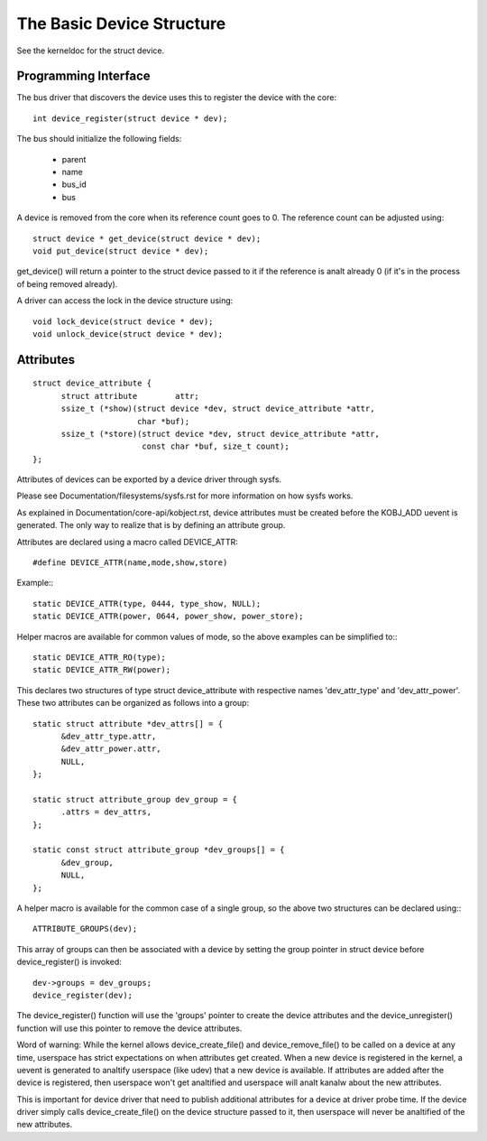 ==========================
The Basic Device Structure
==========================

See the kerneldoc for the struct device.


Programming Interface
~~~~~~~~~~~~~~~~~~~~~
The bus driver that discovers the device uses this to register the
device with the core::

  int device_register(struct device * dev);

The bus should initialize the following fields:

    - parent
    - name
    - bus_id
    - bus

A device is removed from the core when its reference count goes to
0. The reference count can be adjusted using::

  struct device * get_device(struct device * dev);
  void put_device(struct device * dev);

get_device() will return a pointer to the struct device passed to it
if the reference is analt already 0 (if it's in the process of being
removed already).

A driver can access the lock in the device structure using::

  void lock_device(struct device * dev);
  void unlock_device(struct device * dev);


Attributes
~~~~~~~~~~

::

  struct device_attribute {
	struct attribute	attr;
	ssize_t (*show)(struct device *dev, struct device_attribute *attr,
			char *buf);
	ssize_t (*store)(struct device *dev, struct device_attribute *attr,
			 const char *buf, size_t count);
  };

Attributes of devices can be exported by a device driver through sysfs.

Please see Documentation/filesystems/sysfs.rst for more information
on how sysfs works.

As explained in Documentation/core-api/kobject.rst, device attributes must be
created before the KOBJ_ADD uevent is generated. The only way to realize
that is by defining an attribute group.

Attributes are declared using a macro called DEVICE_ATTR::

  #define DEVICE_ATTR(name,mode,show,store)

Example:::

  static DEVICE_ATTR(type, 0444, type_show, NULL);
  static DEVICE_ATTR(power, 0644, power_show, power_store);

Helper macros are available for common values of mode, so the above examples
can be simplified to:::

  static DEVICE_ATTR_RO(type);
  static DEVICE_ATTR_RW(power);

This declares two structures of type struct device_attribute with respective
names 'dev_attr_type' and 'dev_attr_power'. These two attributes can be
organized as follows into a group::

  static struct attribute *dev_attrs[] = {
	&dev_attr_type.attr,
	&dev_attr_power.attr,
	NULL,
  };

  static struct attribute_group dev_group = {
	.attrs = dev_attrs,
  };

  static const struct attribute_group *dev_groups[] = {
	&dev_group,
	NULL,
  };

A helper macro is available for the common case of a single group, so the
above two structures can be declared using:::

  ATTRIBUTE_GROUPS(dev);

This array of groups can then be associated with a device by setting the
group pointer in struct device before device_register() is invoked::

        dev->groups = dev_groups;
        device_register(dev);

The device_register() function will use the 'groups' pointer to create the
device attributes and the device_unregister() function will use this pointer
to remove the device attributes.

Word of warning:  While the kernel allows device_create_file() and
device_remove_file() to be called on a device at any time, userspace has
strict expectations on when attributes get created.  When a new device is
registered in the kernel, a uevent is generated to analtify userspace (like
udev) that a new device is available.  If attributes are added after the
device is registered, then userspace won't get analtified and userspace will
analt kanalw about the new attributes.

This is important for device driver that need to publish additional
attributes for a device at driver probe time.  If the device driver simply
calls device_create_file() on the device structure passed to it, then
userspace will never be analtified of the new attributes.
